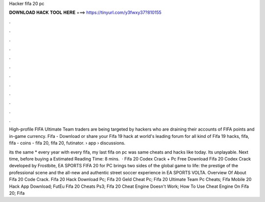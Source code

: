 Hacker fifa 20 pc



𝐃𝐎𝐖𝐍𝐋𝐎𝐀𝐃 𝐇𝐀𝐂𝐊 𝐓𝐎𝐎𝐋 𝐇𝐄𝐑𝐄 ===> https://tinyurl.com/y3fwxy37?810155



.



.



.



.



.



.



.



.



.



.



.



.

High-profile FIFA Ultimate Team traders are being targeted by hackers who are draining their accounts of FIFA points and in-game currency. Fifa - Download or share your Fifa 19 hack at world's leading forum for all kind of Fifa 19 hacks, fifa, fifa - coins - fifa 20, fifa 20, futinator.  › app › discussions.

its the same * every year with every fifa, my last fifa on pc was same cheats and hacks like today. Its unplayable. Next time, before buying a Estimated Reading Time: 8 mins.  · Fifa 20 Codex Crack + Pc Free Download Fifa 20 Codex Crack developed by Frostbite, EA SPORTS FIFA 20 for PC brings two sides of the global game to life: the prestige of the professional scene and the all-new and authentic street soccer experience in EA SPORTS VOLTA. Overview Of About Fifa 20 Code Crack.  Fifa 20 Hack Download Pc;  Fifa 20 Geld Cheat Pc;  Fifa 20 Ultimate Team Pc Cheats;  Fifa Mobile 20 Hack App Download; FutEu Fifa 20 Cheats Ps3;  Fifa 20 Cheat Engine Doesn't Work;  How To Use Cheat Engine On Fifa 20;  Fifa 
